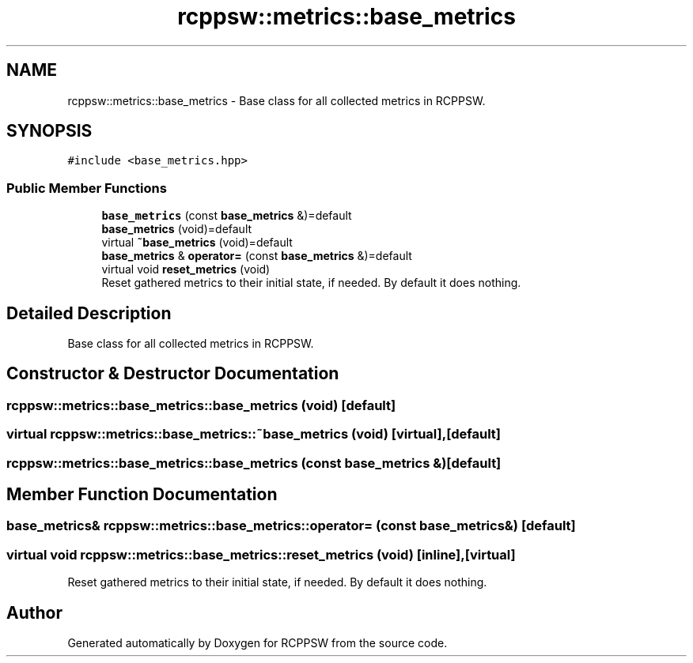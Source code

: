 .TH "rcppsw::metrics::base_metrics" 3 "Sat Feb 5 2022" "RCPPSW" \" -*- nroff -*-
.ad l
.nh
.SH NAME
rcppsw::metrics::base_metrics \- Base class for all collected metrics in RCPPSW\&.  

.SH SYNOPSIS
.br
.PP
.PP
\fC#include <base_metrics\&.hpp>\fP
.SS "Public Member Functions"

.in +1c
.ti -1c
.RI "\fBbase_metrics\fP (const \fBbase_metrics\fP &)=default"
.br
.ti -1c
.RI "\fBbase_metrics\fP (void)=default"
.br
.ti -1c
.RI "virtual \fB~base_metrics\fP (void)=default"
.br
.ti -1c
.RI "\fBbase_metrics\fP & \fBoperator=\fP (const \fBbase_metrics\fP &)=default"
.br
.ti -1c
.RI "virtual void \fBreset_metrics\fP (void)"
.br
.RI "Reset gathered metrics to their initial state, if needed\&. By default it does nothing\&. "
.in -1c
.SH "Detailed Description"
.PP 
Base class for all collected metrics in RCPPSW\&. 
.SH "Constructor & Destructor Documentation"
.PP 
.SS "rcppsw::metrics::base_metrics::base_metrics (void)\fC [default]\fP"

.SS "virtual rcppsw::metrics::base_metrics::~base_metrics (void)\fC [virtual]\fP, \fC [default]\fP"

.SS "rcppsw::metrics::base_metrics::base_metrics (const \fBbase_metrics\fP &)\fC [default]\fP"

.SH "Member Function Documentation"
.PP 
.SS "\fBbase_metrics\fP& rcppsw::metrics::base_metrics::operator= (const \fBbase_metrics\fP &)\fC [default]\fP"

.SS "virtual void rcppsw::metrics::base_metrics::reset_metrics (void)\fC [inline]\fP, \fC [virtual]\fP"

.PP
Reset gathered metrics to their initial state, if needed\&. By default it does nothing\&. 

.SH "Author"
.PP 
Generated automatically by Doxygen for RCPPSW from the source code\&.
